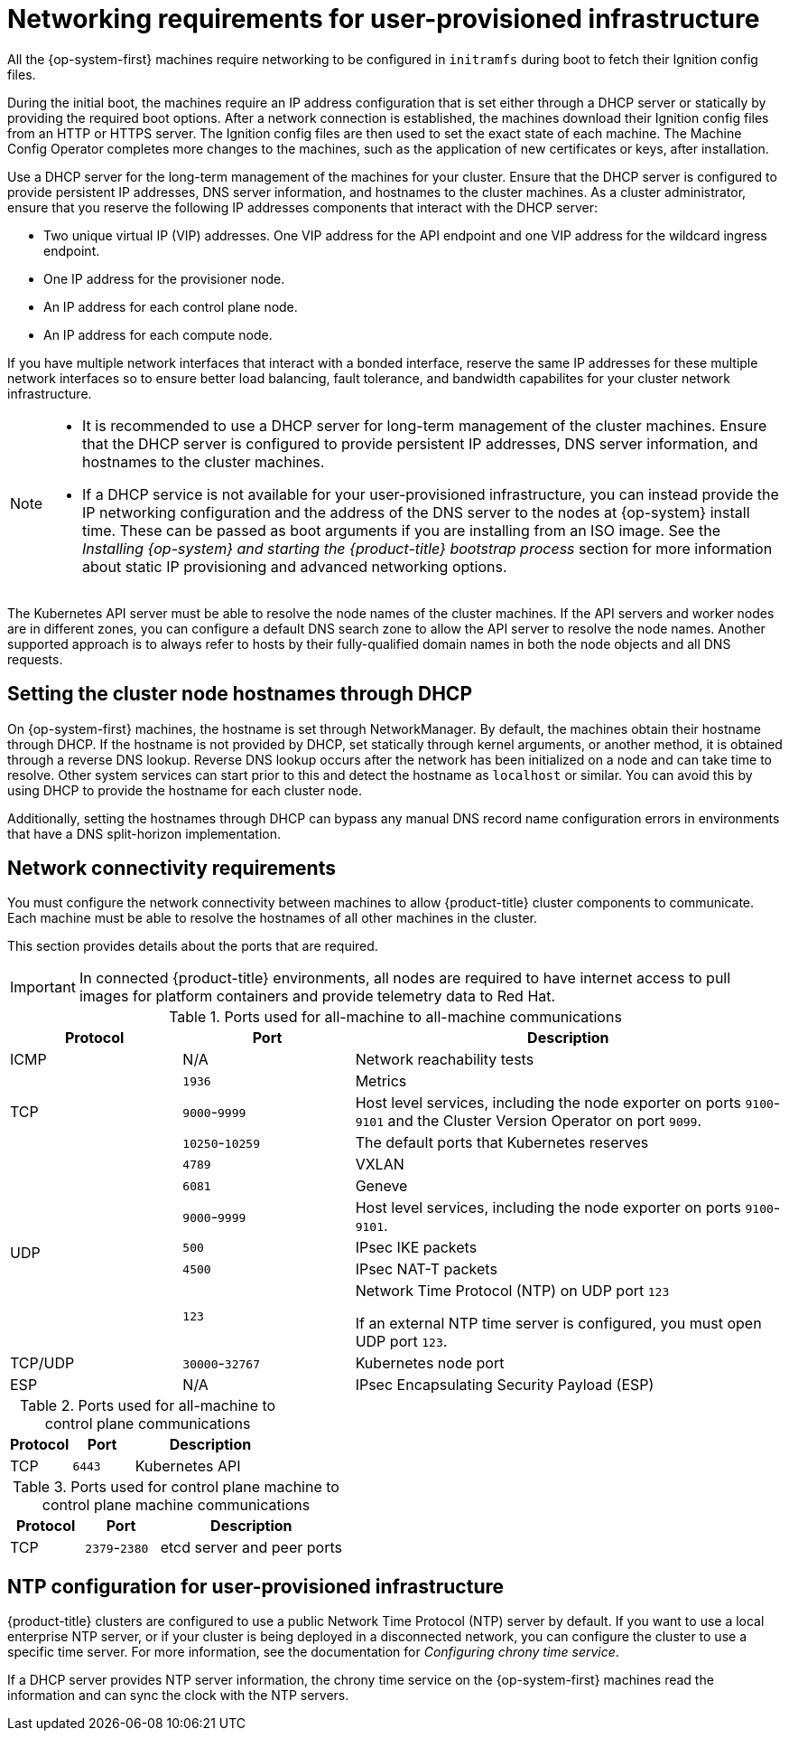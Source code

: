 // Module included in the following assemblies:
//
// * installing/installing_azure/installing-azure-user-infra.adoc
// * installing/installing_azure_stack_hub/installing-azure-stack-hub-user-infra.adoc
// * installing/installing_bare_metal/upi/installing-bare-metal.adoc
// * installing/installing_bare_metal/upi/installing-bare-metal-network-customizations.adoc
// * installing/installing_bare_metal/upi/installing-restricted-networks-bare-metal.adoc
// * installing/installing_gcp/installing-gcp-user-infra.adoc
// * installing/installing_gcp/installing-gcp-user-infra-vpc.adoc
// * installing/installing_gcp/installing-restricted-networks-gcp.adoc
// * installing/installing_platform_agnostic/installing-platform-agnostic.adoc
// * installing/installing_ibm_z/installing-ibm-z.adoc
// * installing/installing_ibm_z/installing-restricted-networks-ibm-z.adoc
// * installing/installing_ibm_z/installing-ibm-z-kvm.adoc
// * installing/installing_ibm_z/installing-restricted-networks-ibm-z-kvm.adoc
// * installing/installing_ibm_z/installing-ibm-z-lpar.adoc
// * installing/installing_ibm_z/installing-restricted-networks-ibm-z-lpar.adoc
// * installing/installing_ibm_z/installing-ibm-power.adoc
// * installing/installing_ibm_z/installing-restricted-networks-ibm-power.adoc
// * installing/installing_azure/installing-restricted-networks-azure-user-provisioned.adoc
// * installing/installing_vsphere/upi/upi-vsphere-installation-reqs.adoc

ifeval::["{context}" == "installing-ibm-z"]
:ibm-z:
endif::[]
ifeval::["{context}" == "installing-ibm-z-kvm"]
:ibm-z:
endif::[]
ifeval::["{context}" == "installing-restricted-networks-ibm-z"]
:ibm-z-restricted:
:restricted:
endif::[]
ifeval::["{context}" == "installing-restricted-networks-ibm-z-kvm"]
:restricted:
endif::[]
ifeval::["{context}" == "installing-ibm-z-lpar"]
:ibm-z:
endif::[]
ifeval::["{context}" == "installing-restricted-networks-ibm-z-lpar"]
:ibm-z-restricted:
:restricted:
endif::[]
ifeval::["{context}" == "installing-restricted-networks-ibm-power"]
:restricted:
endif::[]
ifeval::["{context}" == "installing-restricted-networks-bare-metal"]
:restricted:
endif::[]
ifeval::["{context}" == "installing-azure-user-infra"]
:azure:
endif::[]
ifeval::["{context}" == "installing-azure-stack-hub-user-infra"]
:azure:
endif::[]
ifeval::["{context}" == "installing-gcp-user-infra"]
:gcp:
endif::[]
ifeval::["{context}" == "installing-gcp-user-infra-vpc"]
:gcp:
endif::[]
ifeval::["{context}" == "installing-restricted-networks-gcp"]
:gcp:
:restricted:
endif::[]
ifeval::["{context}" == "installing-restricted-networks-azure-user-provisioned"]
:azure:
endif::[]
ifeval::["{context}" == "upi-vsphere-installation-reqs"]
:vsphere:
endif::[]


:_mod-docs-content-type: CONCEPT
[id="installation-network-user-infra_{context}"]
= Networking requirements for user-provisioned infrastructure

All the {op-system-first} machines require networking to be configured in `initramfs` during boot
to fetch their Ignition config files.

ifndef::azure,gcp[]
ifdef::ibm-z[]
During the initial boot, the machines require an HTTP or HTTPS server to
establish a network connection to download their Ignition config files.

The machines are configured with static IP addresses. No DHCP server is required. Ensure that the machines have persistent IP addresses and hostnames.
endif::ibm-z[]
ifndef::ibm-z[]
During the initial boot, the machines require an IP address configuration that is set either through a DHCP server or statically by providing the required boot options. After a network connection is established, the machines download their Ignition config files from an HTTP or HTTPS server. The Ignition config files are then used to set the exact state of each machine. The Machine Config Operator completes more changes to the machines, such as the application of new certificates or keys, after installation.

Use a DHCP server for the long-term management of the machines for your cluster. Ensure that the DHCP server is configured to provide persistent IP addresses, DNS server information, and hostnames to the cluster machines. As a cluster administrator, ensure that you reserve the following IP addresses components that interact with the DHCP server:

* Two unique virtual IP (VIP) addresses. One VIP address for the API endpoint and one VIP address for the wildcard ingress endpoint.
* One IP address for the provisioner node. 
* An IP address for each control plane node.
* An IP address for each compute node.

If you have multiple network interfaces that interact with a bonded interface, reserve the same IP addresses for these multiple network interfaces so to ensure better load balancing, fault tolerance, and bandwidth capabilites for your cluster network infrastructure. 

[NOTE]
====
* It is recommended to use a DHCP server for long-term management of the cluster machines. Ensure that the DHCP server is configured to provide persistent IP addresses, DNS server information, and hostnames to the cluster machines.

* If a DHCP service is not available for your user-provisioned infrastructure, you can instead provide the IP networking configuration and the address of the DNS server to the nodes at {op-system} install time. These can be passed as boot arguments if you are installing from an ISO image. See the _Installing {op-system} and starting the {product-title} bootstrap process_ section for more information about static IP provisioning and advanced networking options.
====
endif::ibm-z[]

The Kubernetes API server must be able to resolve the node names of the cluster
machines. If the API servers and worker nodes are in different zones, you can
configure a default DNS search zone to allow the API server to resolve the
node names. Another supported approach is to always refer to hosts by their
fully-qualified domain names in both the node objects and all DNS requests.
endif::azure,gcp[]

ifndef::ibm-z,azure[]
[id="installation-host-names-dhcp-user-infra_{context}"]
== Setting the cluster node hostnames through DHCP

On {op-system-first} machines, the hostname is set through NetworkManager. By default, the machines obtain their hostname through DHCP. If the hostname is not provided by DHCP, set statically through kernel arguments, or another method, it is obtained through a reverse DNS lookup. Reverse DNS lookup occurs after the network has been initialized on a node and can take time to resolve. Other system services can start prior to this and detect the hostname as `localhost` or similar. You can avoid this by using DHCP to provide the hostname for each cluster node.

Additionally, setting the hostnames through DHCP can bypass any manual DNS record name configuration errors in environments that have a DNS split-horizon implementation.
endif::ibm-z,azure[]

[id="installation-network-connectivity-user-infra_{context}"]
== Network connectivity requirements

You must configure the network connectivity between machines to allow {product-title} cluster
components to communicate. Each machine must be able to resolve the hostnames
of all other machines in the cluster.

This section provides details about the ports that are required.

ifndef::restricted,origin[]
[IMPORTANT]
====
In connected {product-title} environments, all nodes are required to have internet access to pull images
for platform containers and provide telemetry data to Red Hat.
====

endif::restricted,origin[]

ifdef::ibm-z[]
[NOTE]
====
In a {op-system-base} KVM environment the host must be configured to use bridged networking in libvirt or MacVTap to connect the network to the virtual machines. The virtual machines must have access to the network, which is attached to the {op-system-base} KVM host. Virtual Networks, for example network address translation (NAT), within KVM are not a supported configuration.
====
endif::ibm-z[]

.Ports used for all-machine to all-machine communications
[cols="2a,2a,5a",options="header"]
|===

|Protocol
|Port
|Description

|ICMP
|N/A
|Network reachability tests

.3+|TCP
|`1936`
|Metrics

|`9000`-`9999`
|Host level services, including the node exporter on ports `9100`-`9101` and
the Cluster Version Operator on port `9099`.

|`10250`-`10259`
|The default ports that Kubernetes reserves

.6+|UDP
|`4789`
|VXLAN

|`6081`
|Geneve

|`9000`-`9999`
|Host level services, including the node exporter on ports `9100`-`9101`.

|`500`
|IPsec IKE packets

|`4500`
|IPsec NAT-T packets

|`123`
|Network Time Protocol (NTP) on UDP port `123`

If an external NTP time server is configured, you must open UDP port `123`.

|TCP/UDP
|`30000`-`32767`
|Kubernetes node port

|ESP
|N/A
|IPsec Encapsulating Security Payload (ESP)

|===

.Ports used for all-machine to control plane communications
[cols="2a,2a,5a",options="header"]
|===

|Protocol
|Port
|Description

|TCP
|`6443`
|Kubernetes API

|===

.Ports used for control plane machine to control plane machine communications
[cols="2a,2a,5a",options="header"]
|===

|Protocol
|Port
|Description

|TCP
|`2379`-`2380`
|etcd server and peer ports

|===

ifndef::azure,gcp[]
[discrete]
== NTP configuration for user-provisioned infrastructure

{product-title} clusters are configured to use a public Network Time Protocol (NTP) server by default. If you want to use a local enterprise NTP server, or if your cluster is being deployed in a disconnected network, you can configure the cluster to use a specific time server. For more information, see the documentation for _Configuring chrony time service_.

ifndef::ibm-z,ibm-z-restricted[]
If a DHCP server provides NTP server information, the chrony time service on the {op-system-first} machines read the information and can sync the clock with the NTP servers.
endif::ibm-z,ibm-z-restricted[]
endif::azure,gcp[]

ifeval::["{context}" == "installing-ibm-z"]
:!ibm-z:
endif::[]
ifeval::["{context}" == "installing-ibm-z-kvm"]
:!ibm-z:
endif::[]
ifeval::["{context}" == "installing-restricted-networks-ibm-z"]
:!ibm-z-restricted:
:!restricted:
endif::[]
ifeval::["{context}" == "installing-restricted-networks-ibm-z-kvm"]
:!restricted:
endif::[]
ifeval::["{context}" == "installing-ibm-z-lpar"]
:!ibm-z:
endif::[]
ifeval::["{context}" == "installing-restricted-networks-ibm-z-lpar"]
:!ibm-z-restricted:
:!restricted:
endif::[]
ifeval::["{context}" == "installing-restricted-networks-ibm-power"]
:!restricted:
endif::[]
ifeval::["{context}" == "installing-restricted-networks-bare-metal"]
:!restricted:
endif::[]
ifeval::["{context}" == "installing-azure-user-infra"]
:!azure:
endif::[]
ifeval::["{context}" == "installing-azure-stack-hub-user-infra"]
:!azure:
endif::[]
ifeval::["{context}" == "installing-gcp-user-infra"]
:!gcp:
endif::[]
ifeval::["{context}" == "installing-gcp-user-infra-vpc"]
:!gcp:
endif::[]
ifeval::["{context}" == "installing-restricted-networks-gcp"]
:!gcp:
:!restricted:
endif::[]
ifeval::["{context}" == "installing-restricted-networks-azure-user-provisioned"]
:!azure:
endif::[]
ifeval::["{context}" == "upi-vsphere-installation-reqs"]
:!vsphere:
endif::[]
